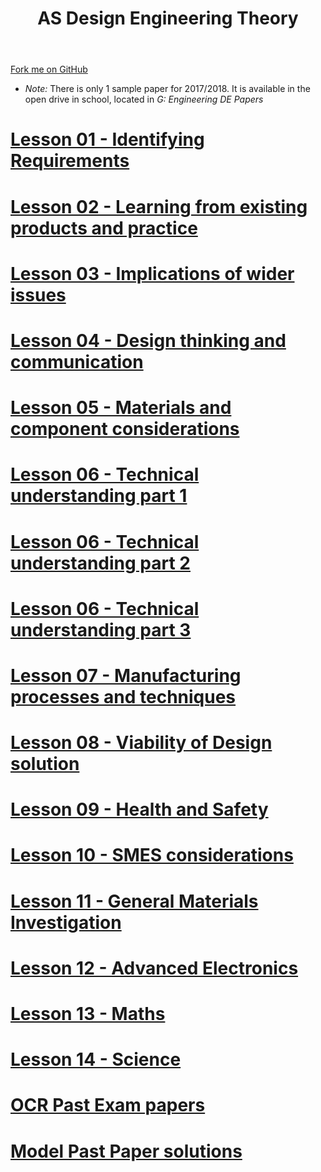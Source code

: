 #+STARTUP:indent
#+HTML_HEAD: <link rel="stylesheet" type="text/css" href="css/styles.css"/>
#+HTML_HEAD_EXTRA: <link href='http://fonts.googleapis.com/css?family=Ubuntu+Mono|Ubuntu' rel='stylesheet' type='text/css'>
#+BEGIN_COMMENT
#+STYLE: <link rel="stylesheet" type="text/css" href="css/styles.css"/>
#+STYLE: <link href='http://fonts.googleapis.com/css?family=Ubuntu+Mono|Ubuntu' rel='stylesheet' type='text/css'>
#+END_COMMENT
#+OPTIONS: f:nil author:nil num:1 creator:nil timestamp:nil 

#+TITLE: AS Design Engineering Theory
#+AUTHOR: C. Delport
#+OPTIONS: toc:nil f:nil author:nil num:nil creator:nil timestamp:nil 

#+BEGIN_HTML
<div class="github-fork-ribbon-wrapper left">
<div class="github-fork-ribbon">
<a href="https://github.com/stcd11/a_level_de_theory">Fork me on GitHub</a>
</div>
</div>
<center>
<img src=img/pencil.png width=70%>
</center>
#+END_HTML
- /Note:/ There is only 1 sample paper for 2017/2018. It is available in the open drive in school, located in /G:\Design Engineering\Year 12 DE\Past Papers/
* [[file:1.html][Lesson 01 - Identifying Requirements]]
:PROPERTIES:
:HTML_CONTAINER_CLASS: link-heading
:END:
* [[file:2.html][Lesson 02 - Learning from existing products and practice]]
:PROPERTIES:
:HTML_CONTAINER_CLASS: link-heading
:END:
* [[./3.html][Lesson 03 - Implications of wider issues]]
:PROPERTIES:
:HTML_CONTAINER_CLASS: link-heading
:END:
* [[./4.html][Lesson 04 - Design thinking and communication]]
:PROPERTIES:
:HTML_CONTAINER_CLASS: link-heading
:END:
* [[file:5.html][Lesson 05 - Materials and component considerations]]
:PROPERTIES:
:HTML_CONTAINER_CLASS: link-heading
:END:
* [[file:6.html][Lesson 06 - Technical understanding part 1]]
:PROPERTIES:
:HTML_CONTAINER_CLASS: link-heading
:END:
* [[file:7.html][Lesson 06 - Technical understanding part 2]]
:PROPERTIES:
:HTML_CONTAINER_CLASS: link-heading
:END:
* [[file:7.2.html][Lesson 06 - Technical understanding part 3]]
:PROPERTIES:
:HTML_CONTAINER_CLASS: link-heading
:END:
* [[file:8.html][Lesson 07 - Manufacturing processes and techniques]]
:PROPERTIES:
:HTML_CONTAINER_CLASS: link-heading
:END:
* [[./9.html][Lesson 08 - Viability of Design solution]]
:PROPERTIES:
:HTML_CONTAINER_CLASS: link-heading
:END:      
* [[./10.html][Lesson 09 - Health and Safety]]
:PROPERTIES:
:HTML_CONTAINER_CLASS: link-heading
:END:
* [[./11.html][Lesson 10 - SMES considerations]]
:PROPERTIES:
:HTML_CONTAINER_CLASS: link-heading
:END:
* [[./12.html][Lesson 11 - General Materials Investigation]]
:PROPERTIES:
:HTML_CONTAINER_CLASS: link-heading
:END:      

* [[./13.html][Lesson 12 - Advanced Electronics]]
:PROPERTIES:
:HTML_CONTAINER_CLASS: link-heading
:END:      

* [[./14.html][Lesson 13 - Maths]]
:PROPERTIES:
:HTML_CONTAINER_CLASS: link-heading
:END:      
* [[./15.html][Lesson 14 - Science]]
:PROPERTIES:
:HTML_CONTAINER_CLASS: link-heading
:END:      

* [[http://www.ocr.org.uk/qualifications/as-a-level-gce-design-and-technology-h004-h006-h404-h406-from-2017/assessment/#as-level][OCR Past Exam papers]]
:PROPERTIES:
:HTML_CONTAINER_CLASS: link-heading
:END:
* [[./examples.html][Model Past Paper solutions]]
:PROPERTIES:
:HTML_CONTAINER_CLASS: link-heading
:END:
